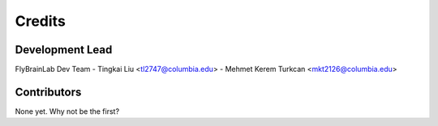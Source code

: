 =======
Credits
=======

Development Lead
----------------

FlyBrainLab Dev Team
- Tingkai Liu <tl2747@columbia.edu>
- Mehmet Kerem Turkcan <mkt2126@columbia.edu>

Contributors
------------

None yet. Why not be the first?
